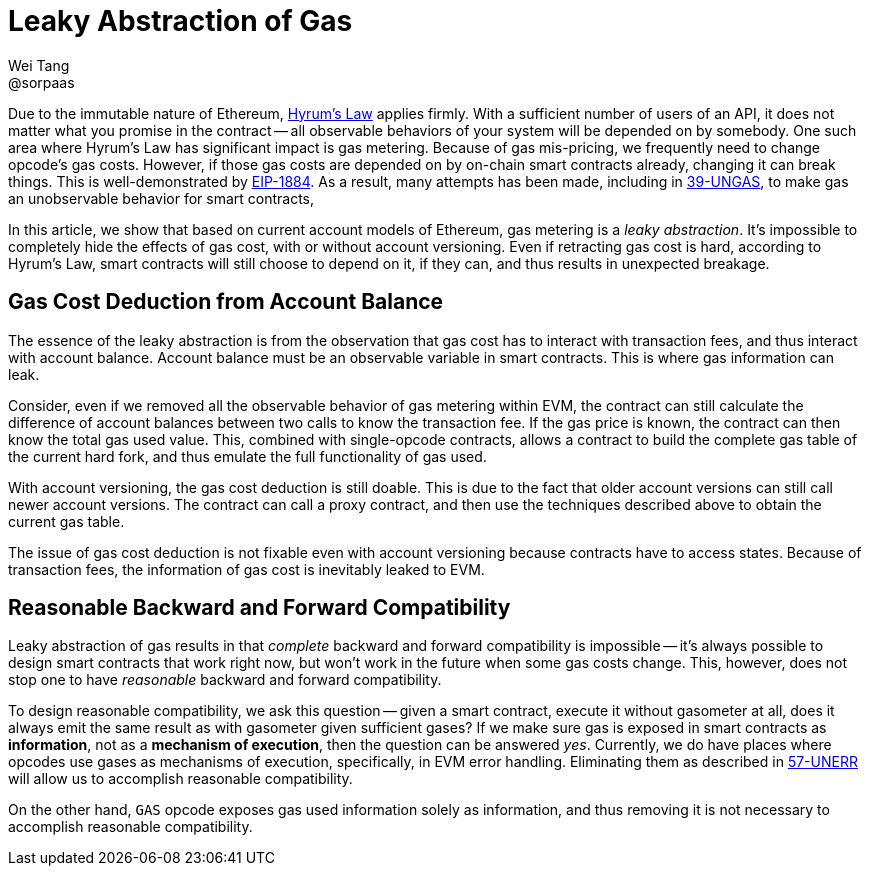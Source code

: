 = Leaky Abstraction of Gas
Wei Tang <@sorpaas>
:license: CC-BY-SA-4.0
:license-code: Apache-2.0

Due to the immutable nature of Ethereum,
link:https://www.hyrumslaw.com[Hyrum's Law] applies firmly. With a
sufficient number of users of an API, it does not matter what you
promise in the contract -- all observable behaviors of your system
will be depended on by somebody. One such area where Hyrum's Law has
significant impact is gas metering. Because of gas mis-pricing, we
frequently need to change opcode's gas costs. However, if those gas
costs are depended on by on-chain smart contracts already, changing it
can break things. This is well-demonstrated by
link:https://github.com/holiman/eip-1884-security[EIP-1884]. As a
result, many attempts has been made, including in
link:https://specs.corepaper.org/39-UNGAS[39-UNGAS], to make gas an
unobservable behavior for smart contracts,

[meta=description]
In this article, we show that based on current account models
of Ethereum, gas metering is a _leaky abstraction_. It's impossible to
completely hide the effects of gas cost, with or without account
versioning. Even if retracting gas cost is hard, according to Hyrum's
Law, smart contracts will still choose to depend on it, if they can,
and thus results in unexpected breakage.

== Gas Cost Deduction from Account Balance

The essence of the leaky abstraction is from the observation that gas
cost has to interact with transaction fees, and thus interact with
account balance. Account balance must be an observable variable in
smart contracts. This is where gas information can leak.

Consider, even if we removed all the observable behavior of gas
metering within EVM, the contract can still calculate the difference
of account balances between two calls to know the transaction fee. If
the gas price is known, the contract can then know the total gas used
value. This, combined with single-opcode contracts, allows a contract
to build the complete gas table of the current hard fork, and thus
emulate the full functionality of gas used.

With account versioning, the gas cost deduction is still doable. This
is due to the fact that older account versions can still call newer
account versions. The contract can call a proxy contract, and then use
the techniques described above to obtain the current gas table.

The issue of gas cost deduction is not fixable even with account
versioning because contracts have to access states. Because of
transaction fees, the information of gas cost is inevitably leaked
to EVM.

== Reasonable Backward and Forward Compatibility

Leaky abstraction of gas results in that _complete_ backward and
forward compatibility is impossible -- it's always possible to design
smart contracts that work right now, but won't work in the future when
some gas costs change. This, however, does not stop one to have
_reasonable_ backward and forward compatibility.

To design reasonable compatibility, we ask this question -- given a
smart contract, execute it without gasometer at all, does it always
emit the same result as with gasometer given sufficient gases? If we
make sure gas is exposed in smart contracts as *information*, not as a
*mechanism of execution*, then the question can be answered
_yes_. Currently, we do have places where opcodes use gases as
mechanisms of execution, specifically, in EVM error
handling. Eliminating them as described in
link:https://specs.corepaper.org/57-UNERR[57-UNERR] will allow us to
accomplish reasonable compatibility.

On the other hand, `GAS` opcode exposes gas used information solely as
information, and thus removing it is not necessary to accomplish
reasonable compatibility.

